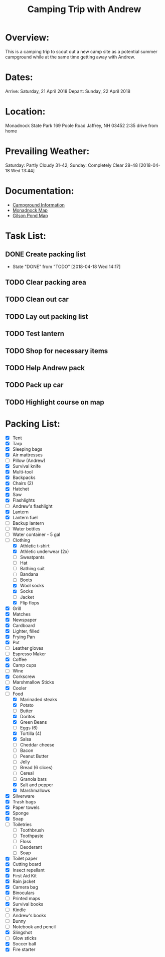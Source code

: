 #+TITLE: Camping Trip with Andrew
:PROPERTIES:
#+Startup: showall
:END:

* Overview:
This is a camping trip to scout out a new camp site as a potential
summer campground while at the same time getting away with Andrew.
* Dates:
Arrive: Saturday, 21 April 2018
Depart: Sunday, 22 April 2018
* Location:
Monadnock State Park
169 Poole Road
Jaffrey, NH 03452
2:35 drive from home
* Prevailing Weather:
Saturday: Partly Cloudy 31-42; Sunday: Completely Clear 28-48
[2018-04-18 Wed 13:44]
* Documentation:
- [[file:~/Projects/Camping-2018-04/Monadnock_Campground-Info.pdf][Campground Information]]
- [[file:~/Projects/Camping-2018-04/Monadnock_Campground-Map.pdf][Monadnock Map]]
- [[file:~/Projects/Camping-2018-04/Gilson-Pond_Campground-Map.pdf][Gilson Pond Map]]
* Task List:
** DONE Create packing list  
- State "DONE"       from "TODO"       [2018-04-18 Wed 14:17]
** TODO Clear packing area
** TODO Clean out car
** TODO Lay out packing list
** TODO Test lantern
** TODO Shop for necessary items
** TODO Help Andrew pack
** TODO Pack up car
** TODO Highlight course on map
* Packing List:
- [X] Tent
- [X] Tarp
- [X] Sleeping bags
- [X] Air mattresses
- [ ] Pillow (Andrew)
- [X] Survival knife
- [X] Multi-tool
- [X] Backpacks
- [X] Chairs (2)
- [X] Hatchet
- [X] Saw
- [X] Flashlights
- [ ] Andrew's flashlight
- [X] Lantern
- [X] Lantern fuel
- [ ] Backup lantern
- [ ] Water bottles
- [ ] Water container - 5 gal
- [-] Clothing
  + [X] Athletic t-shirt
  + [X] Athletic underwear (2x)
  + [ ] Sweatpants
  + [ ] Hat
  + [ ] Bathing suit
  + [ ] Bandana
  + [ ] Boots
  + [X] Wool socks
  + [X] Socks
  + [ ] Jacket
  + [X] Flip flops
- [X] Grill
- [X] Matches
- [X] Newspaper
- [X] Cardboard
- [X] Lighter, filled
- [X] Frying Pan
- [X] Pot
- [ ] Leather gloves
- [ ] Espresso Maker
- [X] Coffee
- [X] Camp cups
- [ ] Wine
- [X] Corkscrew
- [ ] Marshmallow Sticks
- [X] Cooler
- [-] Food
  + [X] Marinaded steaks
  + [X] Potato
  + [ ] Butter
  + [X] Doritos
  + [X] Green Beans
  + [ ] Eggs (6)
  + [X] Tortilla (4)
  + [X] Salsa
  + [ ] Cheddar cheese
  + [ ] Bacon
  + [ ] Peanut Butter
  + [ ] Jelly
  + [ ] Bread (6 slices)
  + [ ] Cereal
  + [ ] Granola bars
  + [X] Salt and pepper
  + [X] Marshmallows
- [X] Silverware
- [X] Trash bags
- [X] Paper towels
- [X] Sponge
- [X] Soap
- [ ] Toiletries
  + [ ] Toothbrush
  + [ ] Toothpaste
  + [ ] Floss
  + [ ] Deoderant
  + [ ] Soap
- [X] Toilet paper
- [X] Cutting board
- [X] Insect repellant
- [X] First Aid Kit
- [X] Rain jacket
- [X] Camera bag
- [X] Binoculars
- [ ] Printed maps
- [X] Survival books
- [ ] Kindle
- [ ] Andrew's books
- [ ] Bunny
- [ ] Notebook and pencil
- [X] Slingshot
- [ ] Glow sticks
- [X] Soccer ball
- [X] Fire starter

